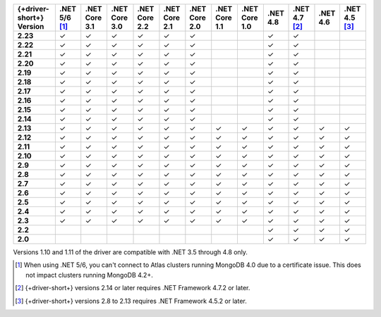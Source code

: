 .. list-table::
   :header-rows: 1
   :stub-columns: 1
   :class: compatibility-large no-padding

   * - {+driver-short+} Version
     - .NET 5/6 [#atlas-connection]_
     - .NET Core 3.1
     - .NET Core 3.0
     - .NET Core 2.2
     - .NET Core 2.1
     - .NET Core 2.0
     - .NET Core 1.1
     - .NET Core 1.0
     - .NET 4.8
     - .NET 4.7 [#2.14-note]_
     - .NET 4.6
     - .NET 4.5 [#4.5.2]_
   * - 2.23
     - ✓
     - ✓
     - ✓
     - ✓
     - ✓
     - ✓
     -
     -
     - ✓
     - ✓
     -
     -
   * - 2.22
     - ✓
     - ✓
     - ✓
     - ✓
     - ✓
     - ✓
     -
     -
     - ✓
     - ✓
     -
     -
   * - 2.21
     - ✓
     - ✓
     - ✓
     - ✓
     - ✓
     - ✓
     -
     -
     - ✓
     - ✓
     -
     -
   * - 2.20
     - ✓
     - ✓
     - ✓
     - ✓
     - ✓
     - ✓
     -
     -
     - ✓
     - ✓
     -
     -
   * - 2.19
     - ✓
     - ✓
     - ✓
     - ✓
     - ✓
     - ✓
     -
     -
     - ✓
     - ✓
     -
     -
   * - 2.18
     - ✓
     - ✓
     - ✓
     - ✓
     - ✓
     - ✓
     -
     -
     - ✓
     - ✓
     -
     -
   * - 2.17
     - ✓
     - ✓
     - ✓
     - ✓
     - ✓
     - ✓
     -
     -
     - ✓
     - ✓
     -
     -
   * - 2.16
     - ✓
     - ✓
     - ✓
     - ✓
     - ✓
     - ✓
     -
     -
     - ✓
     - ✓
     -
     -

   * - 2.15
     - ✓
     - ✓
     - ✓
     - ✓
     - ✓
     - ✓
     -
     -
     - ✓
     - ✓
     -
     -

   * - 2.14
     - ✓
     - ✓
     - ✓
     - ✓
     - ✓
     - ✓
     -
     -
     - ✓
     - ✓
     -
     -


   * - 2.13
     - ✓
     - ✓
     - ✓
     - ✓
     - ✓
     - ✓
     - ✓
     - ✓
     - ✓
     - ✓
     - ✓
     - ✓

   * - 2.12
     - ✓
     - ✓
     - ✓
     - ✓
     - ✓
     - ✓
     - ✓
     - ✓
     - ✓
     - ✓
     - ✓
     - ✓

   * - 2.11
     - ✓
     - ✓
     - ✓
     - ✓
     - ✓
     - ✓
     - ✓
     - ✓
     - ✓
     - ✓
     - ✓
     - ✓

   * - 2.10
     - ✓
     - ✓
     - ✓
     - ✓
     - ✓
     - ✓
     - ✓
     - ✓
     - ✓
     - ✓
     - ✓
     - ✓


   * - 2.9
     - ✓
     - ✓
     - ✓
     - ✓
     - ✓
     - ✓
     - ✓
     - ✓
     - ✓
     - ✓
     - ✓
     - ✓

   * - 2.8
     - ✓
     - ✓
     - ✓
     - ✓
     - ✓
     - ✓
     - ✓
     - ✓
     - ✓
     - ✓
     - ✓
     - ✓

   * - 2.7
     - ✓
     - ✓
     - ✓
     - ✓
     - ✓
     - ✓
     - ✓
     - ✓
     - ✓
     - ✓
     - ✓
     - ✓

   * - 2.6
     - ✓
     - ✓
     - ✓
     - ✓
     - ✓
     - ✓
     - ✓
     - ✓
     - ✓
     - ✓
     - ✓
     - ✓

   * - 2.5
     - ✓
     - ✓
     - ✓
     - ✓
     - ✓
     - ✓
     - ✓
     - ✓
     - ✓
     - ✓
     - ✓
     - ✓


   * - 2.4
     - ✓
     - ✓
     - ✓
     - ✓
     - ✓
     - ✓
     - ✓
     - ✓
     - ✓
     - ✓
     - ✓
     - ✓

   * - 2.3
     - ✓
     - ✓
     - ✓
     - ✓
     - ✓
     - ✓
     - ✓
     - ✓
     - ✓
     - ✓
     - ✓
     - ✓

   * - 2.2
     -
     -
     -
     -
     -
     -
     -
     -
     - ✓
     - ✓
     - ✓
     - ✓

   * - 2.0
     -
     -
     -
     -
     -
     -
     -
     -
     - ✓
     - ✓
     - ✓
     - ✓

Versions 1.10 and 1.11 of the driver are compatible with .NET 3.5
through 4.8 only.

.. [#atlas-connection] When using .NET 5/6, you can't connect to Atlas clusters running MongoDB 4.0 due to a certificate issue. This does not impact clusters running MongoDB 4.2+.

.. [#2.14-note] {+driver-short+} versions 2.14 or later requires .NET Framework 4.7.2 or
   later.

.. [#4.5.2] {+driver-short+} versions 2.8 to 2.13 requires .NET Framework 4.5.2 or later.

